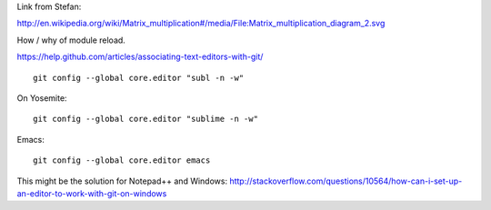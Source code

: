 Link from Stefan:

http://en.wikipedia.org/wiki/Matrix_multiplication#/media/File:Matrix_multiplication_diagram_2.svg

How / why of module reload.

https://help.github.com/articles/associating-text-editors-with-git/

::

    git config --global core.editor "subl -n -w"

On Yosemite::

    git config --global core.editor "sublime -n -w"

Emacs::

    git config --global core.editor emacs


This might be the solution for Notepad++ and Windows:
http://stackoverflow.com/questions/10564/how-can-i-set-up-an-editor-to-work-with-git-on-windows
